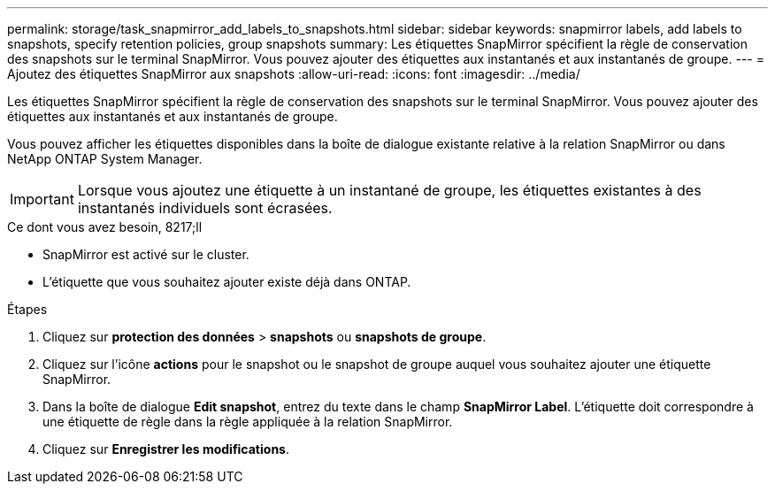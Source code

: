 ---
permalink: storage/task_snapmirror_add_labels_to_snapshots.html 
sidebar: sidebar 
keywords: snapmirror labels, add labels to snapshots, specify retention policies, group snapshots 
summary: Les étiquettes SnapMirror spécifient la règle de conservation des snapshots sur le terminal SnapMirror. Vous pouvez ajouter des étiquettes aux instantanés et aux instantanés de groupe. 
---
= Ajoutez des étiquettes SnapMirror aux snapshots
:allow-uri-read: 
:icons: font
:imagesdir: ../media/


[role="lead"]
Les étiquettes SnapMirror spécifient la règle de conservation des snapshots sur le terminal SnapMirror. Vous pouvez ajouter des étiquettes aux instantanés et aux instantanés de groupe.

Vous pouvez afficher les étiquettes disponibles dans la boîte de dialogue existante relative à la relation SnapMirror ou dans NetApp ONTAP System Manager.


IMPORTANT: Lorsque vous ajoutez une étiquette à un instantané de groupe, les étiquettes existantes à des instantanés individuels sont écrasées.

.Ce dont vous avez besoin, 8217;ll
* SnapMirror est activé sur le cluster.
* L'étiquette que vous souhaitez ajouter existe déjà dans ONTAP.


.Étapes
. Cliquez sur *protection des données* > *snapshots* ou *snapshots de groupe*.
. Cliquez sur l'icône *actions* pour le snapshot ou le snapshot de groupe auquel vous souhaitez ajouter une étiquette SnapMirror.
. Dans la boîte de dialogue *Edit snapshot*, entrez du texte dans le champ *SnapMirror Label*. L'étiquette doit correspondre à une étiquette de règle dans la règle appliquée à la relation SnapMirror.
. Cliquez sur *Enregistrer les modifications*.

